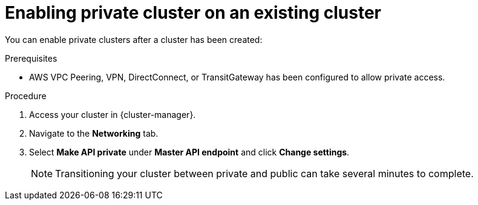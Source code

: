 // Module included in the following assemblies:
//
// * rosa_cluster_admin/cloud_infrastructure_access/dedicated-aws-private-cluster.adoc

[id="dedicated-enable-private-cluster-existing"]
= Enabling private cluster on an existing cluster

You can enable private clusters after a cluster has been created:

.Prerequisites

* AWS VPC Peering, VPN, DirectConnect, or TransitGateway has been configured to allow private access.

.Procedure

. Access your cluster in {cluster-manager}.
. Navigate to the *Networking* tab.
. Select *Make API private* under *Master API endpoint* and click *Change settings*.
+
[NOTE]
====
Transitioning your cluster between private and public can take several minutes to complete.
====
